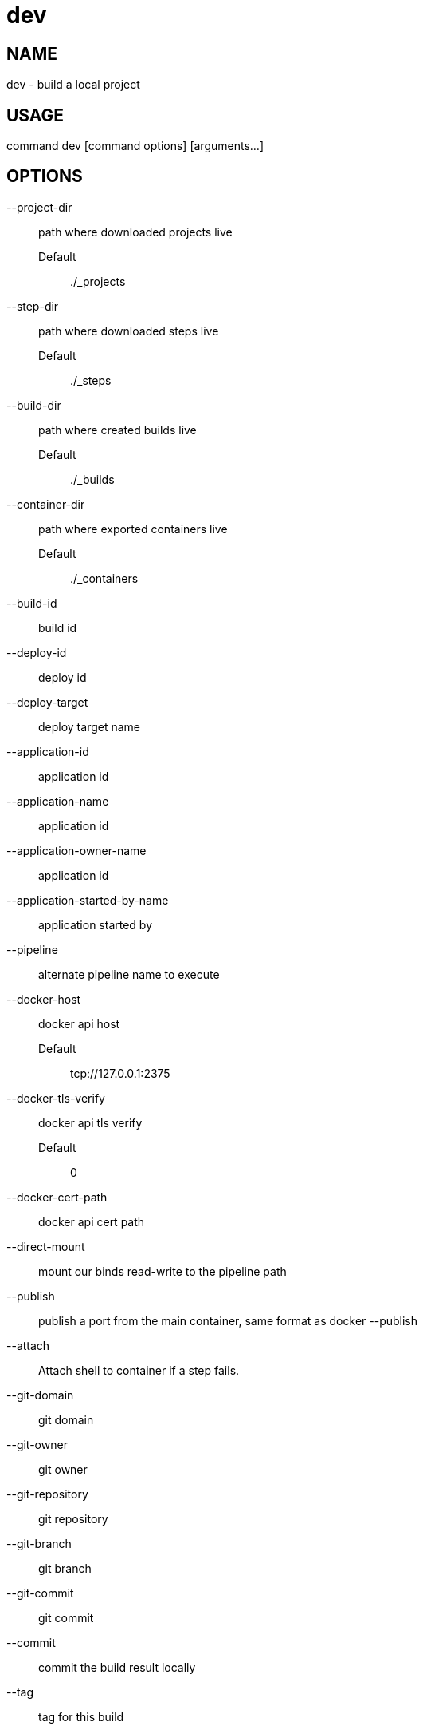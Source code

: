 # dev

NAME
----
dev - build a local project

USAGE
-----
command dev [command options] [arguments...]

OPTIONS
-------

--project-dir::
  path where downloaded projects live
  Default;;
    ./_projects
--step-dir::
  path where downloaded steps live
  Default;;
    ./_steps
--build-dir::
  path where created builds live
  Default;;
    ./_builds
--container-dir::
  path where exported containers live
  Default;;
    ./_containers
--build-id::
  build id
--deploy-id::
  deploy id
--deploy-target::
  deploy target name
--application-id::
  application id
--application-name::
  application id
--application-owner-name::
  application id
--application-started-by-name::
  application started by
--pipeline::
  alternate pipeline name to execute
--docker-host::
  docker api host
  Default;;
    tcp://127.0.0.1:2375
--docker-tls-verify::
  docker api tls verify
  Default;;
    0
--docker-cert-path::
  docker api cert path
--direct-mount::
  mount our binds read-write to the pipeline path
--publish::
  publish a port from the main container, same format as docker --publish
--attach::
  Attach shell to container if a step fails.
--git-domain::
  git domain
--git-owner::
  git owner
--git-repository::
  git repository
--git-branch::
  git branch
--git-commit::
  git commit
--commit::
  commit the build result locally
--tag::
  tag for this build
--message::
  message for this build
--artifacts::
  store artifacts
--no-remove::
  don't remove the containers
--store-local::
  store artifacts and containers locally
--store-s3::
  store artifacts and containers on s3.
   This requires access to aws credentials, pulled from any of the usual places
   (~/.aws/config, AWS_SECRET_ACCESS_KEY, etc), or from the --aws-secret-key and
   --aws-access-key flags. It will upload to a bucket defined by --s3-bucket in
   the region named by --aws-region
--aws-secret-key::
  secret access key
--aws-access-key::
  access key id
--s3-bucket::
  bucket for artifacts
  Default;;
    wercker-development
--aws-region::
  region
  Default;;
    us-east-1
--source-dir::
  source path relative to checkout root
--no-response-timeout::
  timeout if no script output is received in this many minutes
  Default;;
    5.00
--command-timeout::
  timeout if command does not complete in this many minutes
  Default;;
    25.00
--wercker-yml::
  specify a specific yaml file
--mnt-root::
  directory on the guest where volumes are mounted
  Default;;
    /mnt
--guest-root::
  directory on the guest where work is done
  Default;;
    /pipeline
--report-root::
  directory on the guest where reports will be written
  Default;;
    /report
--keen-metrics::
  report metrics to keen.io
--keen-project-write-key::
  keen write key
--keen-project-id::
  keen project id
--report::
  Report logs back to wercker (requires build-id, wercker-host, wercker-token)
--wercker-host::
  Wercker host to use for wercker reporter
--wercker-token::
  Wercker token to use for wercker reporter
